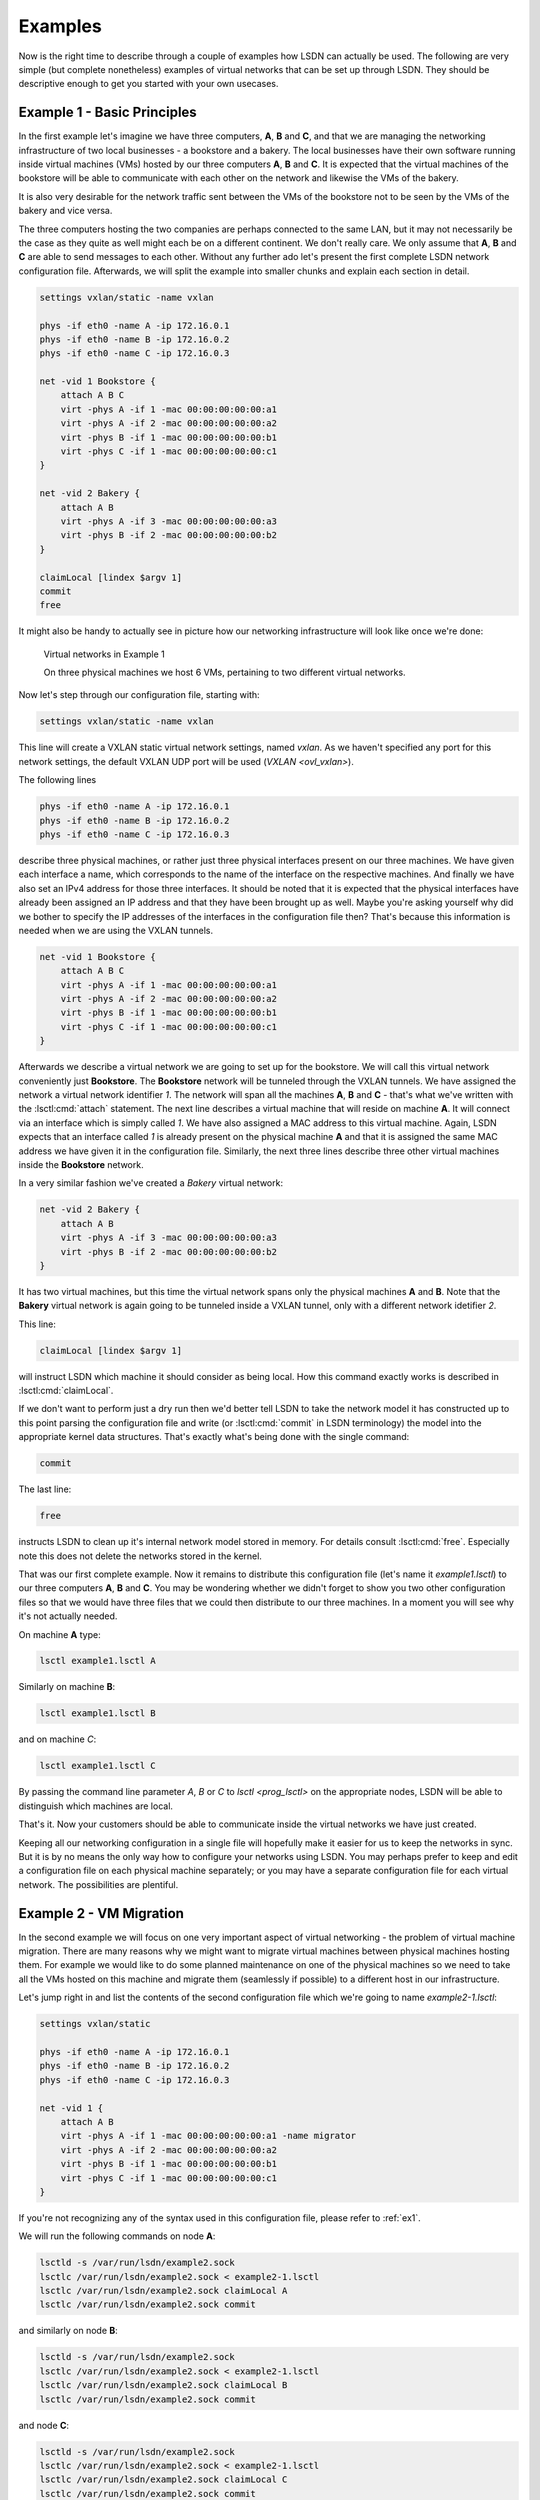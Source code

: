 .. _ex:

========
Examples
========

Now is the right time to describe through a couple of examples how LSDN can
actually be used. The following are very simple (but complete nonetheless)
examples of virtual networks that can be set up through LSDN. They should be
descriptive enough to get you started with your own usecases.

.. _ex1:

----------------------------
Example 1 - Basic Principles
----------------------------

In the first example let's imagine we have three computers, **A**, **B** and **C**,
and that we are managing the networking infrastructure of two local businesses -
a bookstore and a bakery. The local businesses have their own software running
inside virtual machines (VMs) hosted by our three computers **A**, **B** and **C**.
It is expected that the virtual machines of the bookstore will be able to
communicate with each other on the network and likewise the VMs of the bakery.

It is also very desirable for the network traffic sent between the VMs of the
bookstore not to be seen by the VMs of the bakery and vice versa.

The three computers hosting the two companies are perhaps connected to the same
LAN, but it may not necessarily be the case as they quite as well might each be
on a different continent. We don't really care. We only assume that **A**, **B**
and **C** are able to send messages to each other. Without any further ado let's
present the first complete LSDN network configuration file. Afterwards, we will
split the example into smaller chunks and explain each section in detail.

.. code-block:: tcl

    settings vxlan/static -name vxlan

    phys -if eth0 -name A -ip 172.16.0.1
    phys -if eth0 -name B -ip 172.16.0.2
    phys -if eth0 -name C -ip 172.16.0.3

    net -vid 1 Bookstore {
        attach A B C
        virt -phys A -if 1 -mac 00:00:00:00:00:a1
        virt -phys A -if 2 -mac 00:00:00:00:00:a2
        virt -phys B -if 1 -mac 00:00:00:00:00:b1
        virt -phys C -if 1 -mac 00:00:00:00:00:c1
    }

    net -vid 2 Bakery {
        attach A B
        virt -phys A -if 3 -mac 00:00:00:00:00:a3
        virt -phys B -if 2 -mac 00:00:00:00:00:b2
    }

    claimLocal [lindex $argv 1]
    commit
    free

It might also be handy to actually see in picture how our networking
infrastructure will look like once we're done:

.. figure:: Example1.svg
    :scale: 50 %

    Virtual networks in Example 1

    On three physical machines we host 6 VMs, pertaining to two different virtual networks.

Now let's step through our configuration file, starting with:

.. code-block:: tcl

    settings vxlan/static -name vxlan

This line will create a VXLAN static virtual network settings, named
*vxlan*. As we haven't specified any port for this network settings, the
default VXLAN UDP port will be used (`VXLAN <ovl_vxlan>`).

The following lines

.. code-block:: tcl

    phys -if eth0 -name A -ip 172.16.0.1
    phys -if eth0 -name B -ip 172.16.0.2
    phys -if eth0 -name C -ip 172.16.0.3

describe three physical machines, or rather just three physical interfaces
present on our three machines. We have given each interface a name, which
corresponds to the name of the interface on the respective machines. And finally
we have also set an IPv4 address for those three interfaces. It should be noted
that it is expected that the physical interfaces have already been assigned an
IP address and that they have been brought up as well. Maybe you're asking
yourself why did we bother to specify the IP addresses of the interfaces in the
configuration file then? That's because this information is needed when we are
using the VXLAN tunnels.

.. code-block:: tcl

    net -vid 1 Bookstore {
        attach A B C
        virt -phys A -if 1 -mac 00:00:00:00:00:a1
        virt -phys A -if 2 -mac 00:00:00:00:00:a2
        virt -phys B -if 1 -mac 00:00:00:00:00:b1
        virt -phys C -if 1 -mac 00:00:00:00:00:c1
    }

Afterwards we describe a virtual network we are going to set up for the
bookstore. We will call this virtual network conveniently just **Bookstore**.
The **Bookstore** network will be tunneled through the VXLAN tunnels. We have
assigned the network a virtual network identifier *1*. The network will span all
the machines **A**, **B** and **C** - that's what we've written with the :lsctl:cmd:`attach`
statement. The next line describes a virtual machine that will reside on machine
**A**. It will connect via an interface which is simply called *1*. We have also
assigned a MAC address to this virtual machine. Again, LSDN expects that an
interface called *1* is already present on the physical machine **A** and that it
is assigned the same MAC address we have given it in the configuration file.
Similarly, the next three lines describe three other virtual machines inside the
**Bookstore** network.

In a very similar fashion we've created a *Bakery* virtual network:

.. code-block:: tcl

    net -vid 2 Bakery {
        attach A B
        virt -phys A -if 3 -mac 00:00:00:00:00:a3
        virt -phys B -if 2 -mac 00:00:00:00:00:b2
    }

It has two virtual machines, but this time the virtual network spans only the
physical machines **A** and **B**. Note that the **Bakery** virtual network is again
going to be tunneled inside a VXLAN tunnel, only with a different network
idetifier *2*.

This line:

.. code-block:: tcl

    claimLocal [lindex $argv 1]

will instruct LSDN which machine it should consider as being local. How this
command exactly works is described in :lsctl:cmd:`claimLocal`.

If we don't want to perform just a dry run then we'd better tell LSDN to take
the network model it has constructed up to this point parsing the configuration
file and write (or :lsctl:cmd:`commit` in LSDN terminology) the model into the
appropriate kernel data structures. That's exactly what's being done with the
single command:

.. code-block:: tcl

    commit

The last line:

.. code-block:: tcl

    free

instructs LSDN to clean up it's internal network model stored in memory. For
details consult :lsctl:cmd:`free`. Especially note this does not delete the
networks stored in the kernel.

That was our first complete example. Now it remains to distribute this
configuration file (let's name it *example1.lsctl*) to our three computers **A**,
**B** and **C**. You may be wondering whether we didn't forget to show you two other
configuration files so that we would have three files that we could then
distribute to our three machines. In a moment you will see why it's not actually
needed.

On machine **A** type:

.. code-block:: bash

    lsctl example1.lsctl A

Similarly on machine **B**:

.. code-block:: bash

    lsctl example1.lsctl B

and on machine *C*:

.. code-block:: bash

    lsctl example1.lsctl C

By passing the command line parameter *A*, *B* or *C* to `lsctl <prog_lsctl>`
on the appropriate nodes, LSDN will be able to distinguish which machines are
local.

That's it. Now your customers should be able to communicate inside the virtual
networks we have just created.

Keeping all our networking configuration in a single file will hopefully make it
easier for us to keep the networks in sync. But it is by no means the only way
how to configure your networks using LSDN. You may perhaps prefer to keep and
edit a configuration file on each physical machine separately; or you may have a
separate configuration file for each virtual network. The possibilities are
plentiful.

.. _ex2:

------------------------
Example 2 - VM Migration
------------------------

In the second example we will focus on one very important aspect of virtual
networking - the problem of virtual machine migration. There are many reasons
why we might want to migrate virtual machines between physical machines hosting
them. For example we would like to do some planned maintenance on one of the
physical machines so we need to take all the VMs hosted on this machine and
migrate them (seamlessly if possible) to a different host in our infrastructure.

Let's jump right in and list the contents of the second configuration file which
we're going to name *example2-1.lsctl*:

.. code-block:: tcl

    settings vxlan/static

    phys -if eth0 -name A -ip 172.16.0.1
    phys -if eth0 -name B -ip 172.16.0.2
    phys -if eth0 -name C -ip 172.16.0.3

    net -vid 1 {
        attach A B
        virt -phys A -if 1 -mac 00:00:00:00:00:a1 -name migrator
        virt -phys A -if 2 -mac 00:00:00:00:00:a2
        virt -phys B -if 1 -mac 00:00:00:00:00:b1
        virt -phys C -if 1 -mac 00:00:00:00:00:c1
    }

If you're not recognizing any of the syntax used in this configuration file,
please refer to :ref:`ex1`.

We will run the following commands on node **A**:

.. code-block:: bash

    lsctld -s /var/run/lsdn/example2.sock
    lsctlc /var/run/lsdn/example2.sock < example2-1.lsctl
    lsctlc /var/run/lsdn/example2.sock claimLocal A
    lsctlc /var/run/lsdn/example2.sock commit

and similarly on node **B**:

.. code-block:: bash

    lsctld -s /var/run/lsdn/example2.sock
    lsctlc /var/run/lsdn/example2.sock < example2-1.lsctl
    lsctlc /var/run/lsdn/example2.sock claimLocal B
    lsctlc /var/run/lsdn/example2.sock commit

and node **C**:

.. code-block:: bash

    lsctld -s /var/run/lsdn/example2.sock
    lsctlc /var/run/lsdn/example2.sock < example2-1.lsctl
    lsctlc /var/run/lsdn/example2.sock claimLocal C
    lsctlc /var/run/lsdn/example2.sock commit

Again, the VMs inside the virtual network should now be able to reach each other
on the network.

Maybe after some time we realize it would be better to move the *migrator*
VM from node **A** to node **B**. We instruct LSDN to migrate this virtual machine
with the following commands run on each of the machines **A**, **B** and **C**:

.. code-block:: bash

    lsctlc /var/run/lsdn/example2.sock virt -phys B -if 2 -name migrator -net 1
    lsctlc /var/run/lsdn/example2.sock commit

What effectively happened is the *migrator* VM was disconnected from the virtual
network on node **A** and reconnected back again on node **B**.

It is important to note we have to perform this update on all nodes **A**, **B** and
**C**. Had we decided to create for example a vlan virtual network then we
wouldn't have to update the LSDN netmodel on machine **C**. Regardless of the
network settings type (e.g. VXLAN, GENEVE) created for out virtual networks, it
is always safe to run the same updates on all physical machines hosting the
virtual networks even if some nodes might not be impacted by any of the
performed change.

.. _ex3:

---------------------------
Example 3 - Traffic Shaping
---------------------------

In this example we are going to build on the :ref:`ex1`, but this time we are going
to demonstrate ways how we can shape the network traffic inside out virtual
networks. We will shape the traffic with firewall and Quality of Service (QoS
for short) rules. These rules will be specified for individual VMs. It will be
somewhat of a contrived example, but it will demonstrate the concepts well.
There will be just one virtual network with four VMs (**A**, **B**, **C** and
**D**). Schematically the scenario will look like this:

.. graphviz::

    digraph {
        rankdir=LR;

        A [ label="A\n------------\n40kb"; ]
        B [ label="B\n------------\n20kb"; ]
        C [ label="C\n------------\n10kb"; ]
        D [ label="D\n------------\n20kb"; ]

        A -> B
        B -> C
        C -> D
        D -> A
        B -> D

        { rank=same; B, D }
    }

The VMs will be able to send network packets only along the edges in the figure
above. The virtual network is also shaping the outgoing network bandwidth of
each VM (allocated bandwidth is depicted inside each node).

A transcription of this network setup with LSDN:

.. code-block:: tcl

    settings vlan

    phys -if eth0 -name a

    net 1 {
        attach a
        virt -phys a -if 1 -name A {
            rule out 1 drop -dstIp 192.168.0.3
            rule out 2 drop -dstIp 192.168.0.4
            rule in 3 drop -srcIp 192.168.0.2
            rule in 4 drop -srcIp 192.168.0.3

            rate out -avg 40kb -burstRate 40kb -burst 40kb
        }
        virt -phys a -if 2 -name B {
            rule out 1 drop -dstIp 192.168.0.1
            rule in 2 drop -srcIp 192.168.0.3
            rule in 3 drop -srcIp 192.168.0.4

            rate out -avg 20kb -burstRate 20kb -burst 20kb
        }
        virt -phys a -if 3 -name C {
            rule out 1 drop -dstIp 192.168.0.1
            rule out 2 drop -dstIp 192.168.0.2
            rule in 3 drop -srcIp 192.168.0.1
            rule in 4 drop -srcIp 192.168.0.4

            rate out -avg 10kb -burstRate 10kb -burst 10kb
        }
        virt -phys a -if 4 -name D {
            rule out 1 drop -dstIp 192.168.0.2
            rule out 2 drop -dstIp 192.168.0.3
            rule in 1 drop -srcIp 192.168.0.1

            rate out -avg 20kb -burstRate 20kb -burst 20kb
        }
    }

    claimLocal [lindex $argv 1]
    commit
    free

Let's have a look at all the firewall and QoS rules of one of the virtual
machines:

.. code-block:: tcl

    virt -phys a -if 2 -name B {
        rule out 1 drop -dstIp 192.168.0.1
        rule in 2 drop -srcIp 192.168.0.3
        rule in 3 drop -srcIp 192.168.0.4

        rate out -avg 20kb -burstRate 20kb -burst 20kb
    }

The first rule will drop any outgoing traffic with destination IP address
192.168.0.1. The next two rules will drop any traffic incoming from IP
addresses 192.168.0.3 or 192.168.0.4. If you take a look at the diagram of our
virtual network these are exactly the firewall rules that will ensure that
**VM B** will be able to send packets to **VM C** and **VM D**, but not to
**VM A** and will be able receive packets only from **VM A**. The last rule
installs a QoS rule. It sets the bandwidth for **VM B** with an average rate,
burst rate and burst all set to *20kb*. All the rate parameters are described
in :lsctl:cmd:`rate`

Similarly you can check the rules for **VM A**, **VM C** and **VM D** and see
for yourself they match with our intentation from the sketch above.

You should already be comfortable with the rest of the instructions in the
configuration file. If not, please start with :ref:`ex1`.

It's a fun exercise to build distributed software that keeps broadcasting a
single (UDP) packet with content "A" from within **VM A** to all other VMs in
the virtual network at the maximum rate possible. Each other VM upon reception
of a packet will append it's own name to the contents of the packet and
broadcast this amended packet to all other VMs in the virtual network. **VM A**
upon reception of a packet will dump this packet in a log file and drop this
packet. What patterns do you expect to see in this log file after some time?

.. todo:: make references throughtout the examples to other parts of the doc
.. todo:: add e.g. a dhcp, gateway example?
.. todo:: choose better parameters for the third example
.. todo:: rerun all the examples and make sure there is no mistake
